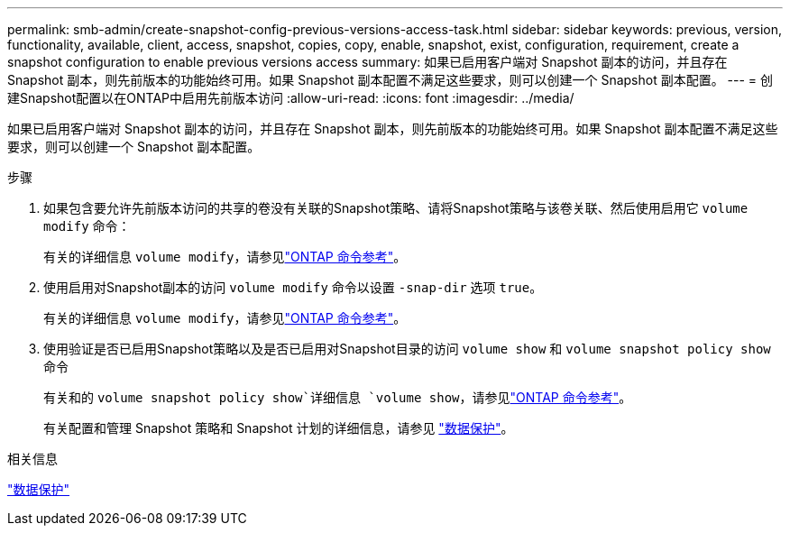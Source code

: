 ---
permalink: smb-admin/create-snapshot-config-previous-versions-access-task.html 
sidebar: sidebar 
keywords: previous, version, functionality, available, client, access, snapshot, copies, copy, enable, snapshot, exist, configuration, requirement, create a snapshot configuration to enable previous versions access 
summary: 如果已启用客户端对 Snapshot 副本的访问，并且存在 Snapshot 副本，则先前版本的功能始终可用。如果 Snapshot 副本配置不满足这些要求，则可以创建一个 Snapshot 副本配置。 
---
= 创建Snapshot配置以在ONTAP中启用先前版本访问
:allow-uri-read: 
:icons: font
:imagesdir: ../media/


[role="lead"]
如果已启用客户端对 Snapshot 副本的访问，并且存在 Snapshot 副本，则先前版本的功能始终可用。如果 Snapshot 副本配置不满足这些要求，则可以创建一个 Snapshot 副本配置。

.步骤
. 如果包含要允许先前版本访问的共享的卷没有关联的Snapshot策略、请将Snapshot策略与该卷关联、然后使用启用它 `volume modify` 命令：
+
有关的详细信息 `volume modify`，请参见link:https://docs.netapp.com/us-en/ontap-cli/volume-modify.html["ONTAP 命令参考"^]。

. 使用启用对Snapshot副本的访问 `volume modify` 命令以设置 `-snap-dir` 选项 `true`。
+
有关的详细信息 `volume modify`，请参见link:https://docs.netapp.com/us-en/ontap-cli/volume-modify.html["ONTAP 命令参考"^]。

. 使用验证是否已启用Snapshot策略以及是否已启用对Snapshot目录的访问 `volume show` 和 `volume snapshot policy show` 命令
+
有关和的 `volume snapshot policy show`详细信息 `volume show`，请参见link:https://docs.netapp.com/us-en/ontap-cli/search.html?q=volume+show["ONTAP 命令参考"^]。

+
有关配置和管理 Snapshot 策略和 Snapshot 计划的详细信息，请参见 link:../data-protection/index.html["数据保护"]。



.相关信息
link:../data-protection/index.html["数据保护"]
